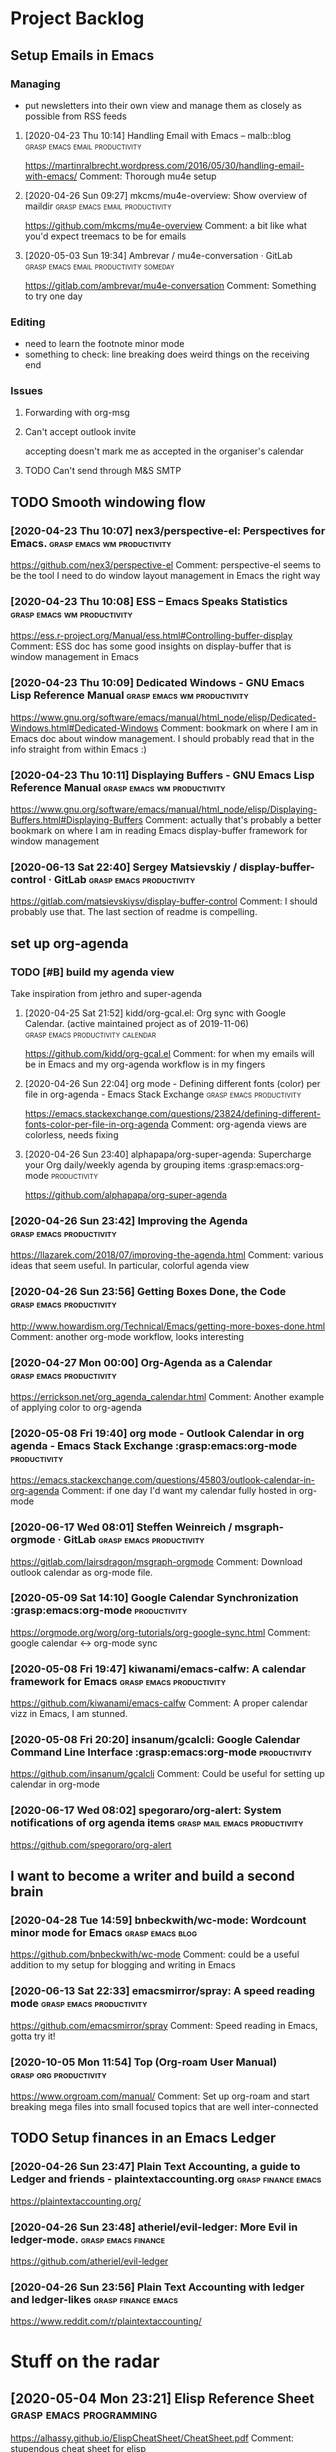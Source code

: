 
* Project Backlog
** Setup Emails in Emacs
:LOGBOOK:
CLOCK: [2020-04-28 Tue 00:35]--[2020-04-28 Tue 00:35] =>  0:00
:END:
*** Managing
- put newsletters into their own view and manage them as closely as
  possible from RSS feeds
**** [2020-04-23 Thu 10:14] Handling Email with Emacs – malb::blog :grasp:emacs:email:productivity:
https://martinralbrecht.wordpress.com/2016/05/30/handling-email-with-emacs/
Comment:
Thorough mu4e setup
**** [2020-04-26 Sun 09:27] mkcms/mu4e-overview: Show overview of maildir :grasp:emacs:email:productivity:
https://github.com/mkcms/mu4e-overview
Comment:
a bit like what you'd expect treemacs to be for emails
**** [2020-05-03 Sun 19:34] Ambrevar / mu4e-conversation · GitLab :grasp:emacs:email:productivity:someday:

https://gitlab.com/ambrevar/mu4e-conversation
Comment:
Something to try one day
*** Editing
- need to learn the footnote minor mode
- something to check: line breaking does weird things on the receiving end
*** Issues
**** Forwarding with org-msg
**** Can't accept outlook invite
accepting doesn't mark me as accepted in the organiser's calendar
**** TODO Can't send through M&S SMTP
** TODO Smooth windowing flow
*** [2020-04-23 Thu 10:07] nex3/perspective-el: Perspectives for Emacs. :grasp:emacs:wm:productivity:
https://github.com/nex3/perspective-el
Comment:
perspective-el seems to be the tool I need to do window layout management in Emacs the right way
*** [2020-04-23 Thu 10:08] ESS – Emacs Speaks Statistics :grasp:emacs:wm:productivity:
https://ess.r-project.org/Manual/ess.html#Controlling-buffer-display
Comment:
ESS doc has some good insights on display-buffer that is window management in Emacs
*** [2020-04-23 Thu 10:09] Dedicated Windows - GNU Emacs Lisp Reference Manual :grasp:emacs:wm:productivity:
https://www.gnu.org/software/emacs/manual/html_node/elisp/Dedicated-Windows.html#Dedicated-Windows
Comment:
bookmark on where I am in Emacs doc about window management. I should probably read that in the info straight from within Emacs :)
*** [2020-04-23 Thu 10:11] Displaying Buffers - GNU Emacs Lisp Reference Manual :grasp:emacs:wm:productivity:
https://www.gnu.org/software/emacs/manual/html_node/elisp/Displaying-Buffers.html#Displaying-Buffers
Comment:
actually that's probably a better bookmark on where I am in reading Emacs display-buffer framework for window management
*** [2020-06-13 Sat 22:40] Sergey Matsievskiy / display-buffer-control · GitLab :grasp:emacs:productivity:

https://gitlab.com/matsievskiysv/display-buffer-control
Comment:
I should probably use that. The last section of readme is compelling.
** set up org-agenda
*** TODO [#B] build *my* agenda view
Take inspiration from jethro and super-agenda
**** [2020-04-25 Sat 21:52] kidd/org-gcal.el: Org sync with Google Calendar. (active maintained project as of 2019-11-06) :grasp:emacs:productivity:calendar:
https://github.com/kidd/org-gcal.el
Comment:
for when my emails will be in Emacs and my org-agenda workflow is in my fingers
**** [2020-04-26 Sun 22:04] org mode - Defining different fonts (color) per file in org-agenda - Emacs Stack Exchange :grasp:emacs:productivity:
https://emacs.stackexchange.com/questions/23824/defining-different-fonts-color-per-file-in-org-agenda
Comment:
org-agenda views are colorless, needs fixing

**** [2020-04-26 Sun 23:40] alphapapa/org-super-agenda: Supercharge your Org daily/weekly agenda by grouping items :grasp:emacs:org-mode:productivity:
https://github.com/alphapapa/org-super-agenda

*** [2020-04-26 Sun 23:42] Improving the Agenda  :grasp:emacs:productivity:
https://llazarek.com/2018/07/improving-the-agenda.html
Comment:
various ideas that seem useful. In particular, colorful agenda view
*** [2020-04-26 Sun 23:56] Getting Boxes Done, the Code :grasp:emacs:productivity:
http://www.howardism.org/Technical/Emacs/getting-more-boxes-done.html
Comment:
another org-mode workflow, looks interesting
*** [2020-04-27 Mon 00:00] Org-Agenda as a Calendar :grasp:emacs:productivity:
https://errickson.net/org_agenda_calendar.html
Comment:
Another example of applying color to org-agenda
*** [2020-05-08 Fri 19:40] org mode - Outlook Calendar in org agenda - Emacs Stack Exchange :grasp:emacs:org-mode:productivity:

https://emacs.stackexchange.com/questions/45803/outlook-calendar-in-org-agenda
Comment:
if one day I'd want my calendar fully hosted in org-mode
*** [2020-06-17 Wed 08:01] Steffen Weinreich / msgraph-orgmode · GitLab :grasp:emacs:productivity:

https://gitlab.com/lairsdragon/msgraph-orgmode
Comment:
Download outlook calendar as org-mode file.
*** [2020-05-09 Sat 14:10] Google Calendar Synchronization :grasp:emacs:org-mode:productivity:

https://orgmode.org/worg/org-tutorials/org-google-sync.html
Comment:
google calendar <-> org-mode sync
*** [2020-05-08 Fri 19:47] kiwanami/emacs-calfw: A calendar framework for Emacs :grasp:emacs:productivity:

https://github.com/kiwanami/emacs-calfw
Comment:
A proper calendar vizz in Emacs, I am stunned.
*** [2020-05-08 Fri 20:20] insanum/gcalcli: Google Calendar Command Line Interface :grasp:emacs:org-mode:productivity:

https://github.com/insanum/gcalcli
Comment:
Could be useful for setting up calendar in org-mode
*** [2020-06-17 Wed 08:02] spegoraro/org-alert: System notifications of org agenda items :grasp:mail:emacs:productivity:

https://github.com/spegoraro/org-alert
** I want to become a writer and build a second brain
*** [2020-04-28 Tue 14:59] bnbeckwith/wc-mode: Wordcount minor mode for Emacs :grasp:emacs:blog:

https://github.com/bnbeckwith/wc-mode
Comment:
could be a useful addition to my setup for blogging and writing in Emacs
*** [2020-06-13 Sat 22:33] emacsmirror/spray: A speed reading mode :grasp:emacs:productivity:

https://github.com/emacsmirror/spray
Comment:
Speed reading in Emacs, gotta try it!
*** [2020-10-05 Mon 11:54] Top (Org-roam User Manual) :grasp:org:productivity:

https://www.orgroam.com/manual/
Comment:
Set up org-roam and start breaking mega files into small focused topics that are well inter-connected
** TODO Setup finances in an Emacs Ledger
*** [2020-04-26 Sun 23:47] Plain Text Accounting, a guide to Ledger and friends - plaintextaccounting.org :grasp:finance:emacs:
https://plaintextaccounting.org/

*** [2020-04-26 Sun 23:48] atheriel/evil-ledger: More Evil in ledger-mode. :grasp:emacs:finance:
https://github.com/atheriel/evil-ledger

*** [2020-04-26 Sun 23:56] Plain Text Accounting with ledger and ledger-likes :grasp:finance:emacs:
https://www.reddit.com/r/plaintextaccounting/

* Stuff on the radar
** [2020-05-04 Mon 23:21] Elisp Reference Sheet    :grasp:emacs:programming:

https://alhassy.github.io/ElispCheatSheet/CheatSheet.pdf
Comment:
stupendous cheat sheet for elisp
** [2020-05-08 Fri 22:38] dired-ref.pdf :grasp:emacs:productivity:

https://www.gnu.org/software/emacs/refcards/pdf/dired-ref.pdf
Comment:
To be archived for easy reference
** [2020-06-13 Sat 21:14] Using org-mode for meeting minutes • egli.dev :grasp:emacs:productivity:orgmode:

https://egli.dev/posts/using-org-mode-for-meeting-minutes/
Comment:
I need to learn more about columnview.
I should probably have a capture template for meeting minutes. Bonus point if it can be derived from PROPERTIES pertaining to meeting (e.g. attendees)
** [2020-06-13 Sat 22:51] integral-dw/org-superstar-mode: Make org-mode stars a little more super :grasp:emacs:

https://github.com/integral-dw/org-superstar-mode
Comment:
seems a more modern alternative to org-bullets
# local variables:
# eval: (anki-editor-mode +1)
# end:
** [2020-10-06 Tue 12:40] Emacs Org-mode - Export to another directory? - Stack Overflow :grasp:orgmode:

https://stackoverflow.com/questions/9559753/emacs-org-mode-export-to-another-directory
Selection:
#+begin_quote
(defun org-export-output-file-name-modified (orig-fun extension &optional subtreep pub-dir)
  (unless pub-dir
    (setq pub-dir "exported-org-files")
    (unless (file-directory-p pub-dir)
      (make-directory pub-dir)))
  (apply orig-fun extension subtreep pub-dir nil))
(advice-add 'org-export-output-file-name :around #'org-export-output-file-name-modified)
#+end_quote
Comment:
avoid clutter when you export org files
* Pinning & Caching
To keep CI fast and builds reproducible we pin package versions and cache
straight.el artifacts in GitHub Actions.

- Pin package versions
  - Enter the dev shell: ~nix develop~
  - Freeze versions: ~devenv run freeze~
  - Commit the generated file: ~straight/versions/default.el~

- CI cache
  - Caches the following paths:
    - ~straight/repos~, ~straight/build~, ~straight/build-cache.el~
    - ~straight/versions/default.el~ (keyed), and ~eln-cache~
  - Cache key includes Emacs version and the hash of the pinned versions file
    to ensure stable reuse across runs, while refreshing on intentional updates.

- Local tips
  - Run ~devenv run pre-commit:all~ before pushing to catch issues early.
  - Use ~devenv run load-check~ to batch-load ~init.el~ quickly.

* Architecture
We organize modules by runtime layers to load only what’s relevant in each
context (fast CI, pleasant interactive UX in both GUI and terminal).

- Layers
  - ~core~: always-on, no UI side effects (paths, packages, defaults).
  - ~interactive~: loaded only when not batch (TTY or GUI) — developer experience
    features, keymaps, global minor modes, etc.
  - ~gui~: GUI-only adornments (icons, fringes, fancy faces).
  - ~tty~: TTY-friendly alternatives for terminal usage.
  - ~batch~: CI/batch-only optimizations (optional layer).

- Paths and features
  - Files live under ~modules/<layer>/<category>/...~ and provide category
    features like ~editing/evil~, ~navigation/treemacs~, ~completion/core~.
  - Legacy wrappers in ~settings/setup-*.el~ remain and ~require~ these features
    while continuing to ~provide~ ~setup-*~ for compatibility.

- Enforcement
  - ~init.el~ filters ~load-path~ by layer: batch sessions do not include
    ~modules/interactive~, so interactive-only modules cannot load in CI/batch.
  - GUI/TTY specialization can be added similarly by exposing only
    ~modules/gui~ or ~modules/tty~ per session.

- Predicates
  - ~core/predicates.el~ defines helpers used across modules:
    - ~hub/interactive-p~, ~hub/batch-p~, ~hub/gui-p~, ~hub/tty-p~, ~hub/ci-p~.

- Conventions
  - Keep the ~hub/~ prefix for identifiers (functions/commands) only. Do not
    use ~hub/~ in feature names or paths; use category namespaces instead.
* Insipring Emacs Configs
** [2020-05-13 Wed 09:24] dot-emacs/README.org at 22f4c9dfa4de17537af8dccaba7d294382ded9e7 · zamansky/dot-emacs :grasp:emacs:productivity:

https://github.com/zamansky/dot-emacs/blob/22f4c9dfa4de17537af8dccaba7d294382ded9e7/README.org#L414
Selection:
org-msg
Comment:
c'est la Z emacs config, lots to take from starting with literate init.el
** [2020-04-26 Sun 23:32] .emacs.d/init.el at master · jethrokuan/.emacs.d :grasp:emacs:productivity:
https://github.com/jethrokuan/.emacs.d/blob/218ea42779db9d8db5dfdd6c6524abac3f10855c/init.el#L1356
Selection:
:init
  (with-eval-after-load 'flycheck
    (flycheck-add-mode 'proselint 'org-mode))
Comment:
inspiration for my agenda view
- http://irfu.cea.fr/Pisp/vianney.lebouteiller/emacs.html#orgf16d962
- https://github.com/malb/emacs.d/blob/master/malb.org
* Setup
** [2020-04-23 Thu 09:28] jeremy-compostella/org-msg :grasp:productivity:emacs:email:org:
https://github.com/jeremy-compostella/org-msg OrgMsg is a GNU/Emacs
global minor mode mixing up Org mode and Message mode to compose and
reply to emails in a Outlook HTML friendly style.

Comment: reply to emails that requires HTML using org-mode
** System / outside Emacs
*** [2020-04-28 Tue 23:07] Exim4Gmail - Debian Wiki :grasp:emacs:email:sydadmin:
https://wiki.debian.org/Exim4Gmail
Comment:
what helped me configure SMTP for mu4e

*** [2020-05-02 Sat 22:48] Fastmail setup with Emacs, mu4e and mbsync on macOS - Rakhim.org :grasp:emacs:email:productivity:

https://rakhim.org/2020/01/fastmail-setup-with-emacs-mu4e-and-mbsync-on-macos/
Selection:
mu4e-attachments-dir "~/Downloads"
Comment:
has been really useful in setting up emails in my Emacs
* Development
This repository provides a Nix flake for a reproducible development environment.
Run `nix develop` to enter a shell with Emacs and Git configured to use
`.githooks`.  The post-commit hook formats changed Emacs Lisp files and
reports style issues detected by `checkdoc`.
